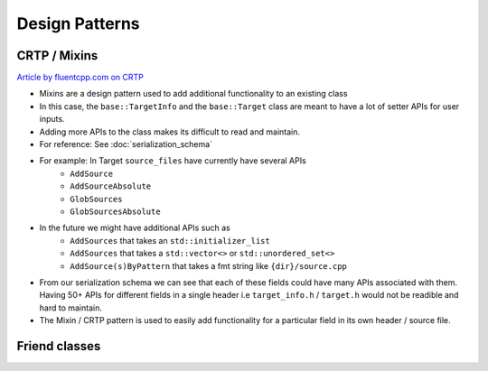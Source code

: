 Design Patterns
===============

CRTP / Mixins
--------------

`Article by fluentcpp.com on CRTP <https://www.fluentcpp.com/2017/05/16/what-the-crtp-brings-to-code/>`_

* Mixins are a design pattern used to add additional functionality to an existing class
* In this case, the ``base::TargetInfo`` and the ``base::Target`` class are meant to have a lot of setter APIs for user inputs.
* Adding more APIs to the class makes its difficult to read and maintain.
* For reference: See :doc:`serialization_schema`
* For example: In Target ``source_files`` have currently have several APIs
   * ``AddSource``
   * ``AddSourceAbsolute``
   * ``GlobSources``
   * ``GlobSourcesAbsolute``
* In the future we might have additional APIs such as
   * ``AddSources`` that takes an ``std::initializer_list``
   * ``AddSources`` that takes a ``std::vector<>`` or ``std::unordered_set<>``
   * ``AddSource(s)ByPattern`` that takes a fmt string like ``{dir}/source.cpp``
* From our serialization schema we can see that each of these fields could have many APIs associated with them. Having 50+ APIs for different fields in a single header i.e ``target_info.h`` / ``target.h`` would not be readible and hard to maintain.
* The Mixin / CRTP pattern is used to easily add functionality for a particular field in its own header / source file.

Friend classes
---------------
